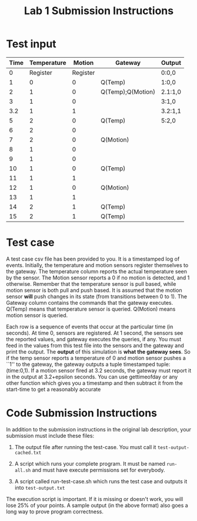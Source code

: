 #+OPTIONS: toc:nil        (no default TOC at all)
#+TITLE: Lab 1 Submission Instructions


* Test input

| Time | Temperature |   Motion | Gateway           | Output  |
|------+-------------+----------+-------------------+---------|
|    0 |    Register | Register |                   | 0:0,0   |
|    1 |           0 |        0 | Q(Temp)           | 1:0,0   |
|    2 |           1 |        0 | Q(Temp);Q(Motion) | 2.1:1,0 |
|    3 |           1 |        0 |                   | 3:1,0   |
|  3.2 |           1 |        1 |                   | 3.2:1,1 |
|    5 |           2 |        0 | Q(Temp)           | 5:2,0   |
|    6 |           2 |        0 |                   |         |
|    7 |           2 |        0 | Q(Motion)         |         |
|    8 |           1 |        0 |                   |         |
|    9 |           1 |        0 |                   |         |
|   10 |           1 |        0 | Q(Temp)           |         |
|   11 |           1 |        1 |                   |         |
|   12 |           1 |        0 | Q(Motion)         |         |
|   13 |           1 |        1 |                   |         |
|   14 |           2 |        1 | Q(Temp)           |         |
|   15 |           2 |        1 | Q(Temp)           |         |


* Test case
A test case csv file has been provided to you. It is a timestamped log
of events. Initially, the temperature and motion sensors register
themselves to the gateway.  The temperature column reports the actual
temperature seen by the sensor. The Motion sensor reports a 0 if no
motion is detected, and 1 otherwise. Remember that the temperature
sensor is pull based, while motion sensor is both pull and push
based. It is assumed that the motion sensor *will* push changes in its
state (from transitions between 0 to 1). The Gateway column contains
the commands that the gateway executes. Q(Temp) means that temperature
sensor is queried. Q(Motion) means motion sensor is queried.


Each row is a sequence of events that occur at the particular time (in
seconds). At time 0, sensors are registered. At 1 second, the sensors
see the reported values, and gateway executes the queries, if any. You
must feed in the values from this test file into the sensors and the
gateway and print the output. The *output* of this simulation is *what
the gateway sees*. So if the temp sensor reports a temperature of 0
and motion sensor pushes a ``1'' to the gateway, the gateway outputs a
tuple timestamped tuple: (time:0,1). If a motion sensor fired at 3.2
seconds, the gateway must report it in the output at 3.2+epsilon
seconds. You can use gettimeofday or any other function which gives
you a timestamp and then subtract it from the start-time to get a
reasonably accurate 

* Code Submission Instructions
In addition to the submission instructions in the original lab
description, your submission must include these files:

1) The output file after running the test-case. You must call it
   =test-output-cached.txt=

2) A script which runs your complete program. It must be named
   =run-all.sh= and must have execute permissions set for everybody.

3) A script called run-test-case.sh which runs the test case and
   outputs it into =test-output.txt=


The execution script is important. If it is missing or doesn't work,
you will lose 25% of your points. A sample output (in the above
format) also goes a long way to prove program correctness.




